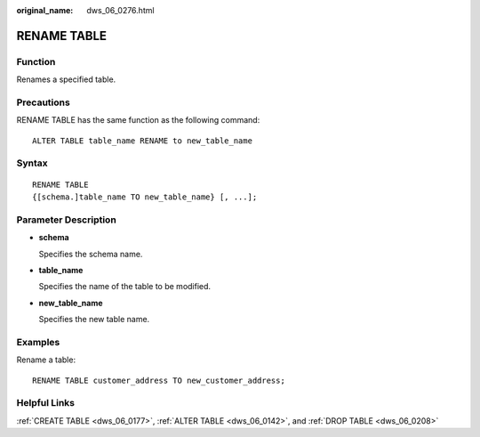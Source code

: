 :original_name: dws_06_0276.html

.. _dws_06_0276:

RENAME TABLE
============

Function
--------

Renames a specified table.

Precautions
-----------

RENAME TABLE has the same function as the following command:

::

   ALTER TABLE table_name RENAME to new_table_name

Syntax
------

::

   RENAME TABLE
   {[schema.]table_name TO new_table_name} [, ...];

Parameter Description
---------------------

-  **schema**

   Specifies the schema name.

-  **table_name**

   Specifies the name of the table to be modified.

-  **new_table_name**

   Specifies the new table name.

Examples
--------

Rename a table:

::

   RENAME TABLE customer_address TO new_customer_address;

Helpful Links
-------------

:ref:`CREATE TABLE <dws_06_0177>`, :ref:`ALTER TABLE <dws_06_0142>`, and :ref:`DROP TABLE <dws_06_0208>`
